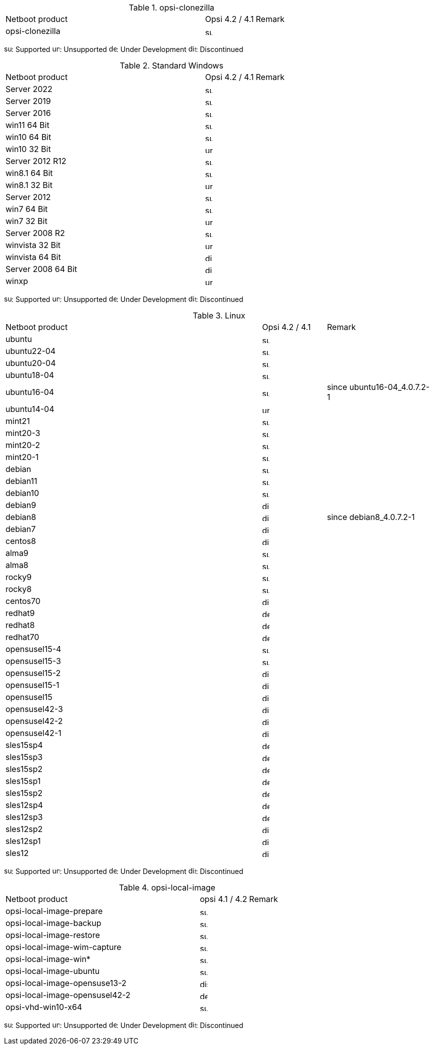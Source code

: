 ////
; Copyright (c) uib gmbh (www.uib.de)
; This documentation is owned by uib
; and published under the german creative commons by-sa license
; see:
; https://creativecommons.org/licenses/by-sa/3.0/de/
; https://creativecommons.org/licenses/by-sa/3.0/de/legalcode
; english:
; https://creativecommons.org/licenses/by-sa/3.0/
; https://creativecommons.org/licenses/by-sa/3.0/legalcode
;
////

.opsi-clonezilla
[cols="12,3,5"]
|==========================
|  Netboot product   | Opsi 4.2 / 4.1 | Remark
|opsi-clonezilla    | image:supported.png[width=15]     |
|==========================

image:supported.png[width=15]: Supported
image:unsupported.png[width=15]: Unsupported
image:develop.png[width=15]: Under Development
image:discontinued.png[width=15]: Discontinued

.Standard Windows
[cols="12,3,5"]
|==========================
|  Netboot product   | Opsi 4.2 / 4.1 | Remark
|Server 2022     | image:supported.png[width=15]   |
|Server 2019     | image:supported.png[width=15]   |
|Server 2016     | image:supported.png[width=15]   |
|win11 64 Bit       | image:supported.png[width=15]   |
|win10 64 Bit       | image:supported.png[width=15]     |
|win10 32 Bit       | image:unsupported.png[width=15]     |
|Server 2012 R12    | image:supported.png[width=15]   |
|win8.1 64 Bit      | image:supported.png[width=15]   |
|win8.1 32 Bit      | image:unsupported.png[width=15]   |
|Server 2012        | image:supported.png[width=15]   |
|win7 64 Bit        | image:supported.png[width=15]   |
|win7 32 Bit        | image:unsupported.png[width=15] |
|Server 2008 R2     | image:supported.png[width=15]   |
|winvista 32 Bit    | image:unsupported.png[width=15]  |
|winvista 64 Bit    | image:discontinued.png[width=15]   |
|Server 2008 64 Bit | image:discontinued.png[width=15]   |
|winxp              | image:unsupported.png[width=15] |
|==========================

image:supported.png[width=15]: Supported
image:unsupported.png[width=15]: Unsupported
image:develop.png[width=15]: Under Development
image:discontinued.png[width=15]: Discontinued

.Linux
[cols="12,3,5"]
|==========================
|  Netboot product             | Opsi 4.2 / 4.1 | Remark
|ubuntu         | image:supported.png[width=15] |
|ubuntu22-04    | image:supported.png[width=15]   |
|ubuntu20-04    | image:supported.png[width=15]   |
|ubuntu18-04    | image:supported.png[width=15]   |
|ubuntu16-04    | image:supported.png[width=15] | since ubuntu16-04_4.0.7.2-1
|ubuntu14-04    | image:unsupported.png[width=15]   |
|mint21         | image:supported.png[width=15]   |
|mint20-3       | image:supported.png[width=15]   |
|mint20-2       | image:supported.png[width=15]   |
|mint20-1       | image:supported.png[width=15]   |
|debian         | image:supported.png[width=15] |
|debian11       | image:supported.png[width=15] |
|debian10       | image:supported.png[width=15] |
|debian9        | image:discontinued.png[width=15] |
|debian8        | image:discontinued.png[width=15] | since debian8_4.0.7.2-1
|debian7        | image:discontinued.png[width=15]   |
|centos8        | image:discontinued.png[width=15]   |
|alma9          | image:supported.png[width=15] |
|alma8          | image:supported.png[width=15] |
|rocky9         | image:supported.png[width=15] |
|rocky8         | image:supported.png[width=15] |
|centos70       | image:discontinued.png[width=15]   |
|redhat9        | image:develop.png[width=15] |
|redhat8        | image:develop.png[width=15] |
|redhat70       | image:develop.png[width=15] |
|opensusel15-4  | image:supported.png[width=15] |
|opensusel15-3  | image:supported.png[width=15] |
|opensusel15-2  | image:discontinued.png[width=15] |
|opensusel15-1  | image:discontinued.png[width=15] |
|opensusel15    | image:discontinued.png[width=15] |
|opensusel42-3  | image:discontinued.png[width=15] |
|opensusel42-2  | image:discontinued.png[width=15] |
|opensusel42-1  | image:discontinued.png[width=15] |
|sles15sp4      | image:develop.png[width=15]      |
|sles15sp3      | image:develop.png[width=15]      |
|sles15sp2      | image:develop.png[width=15]      |
|sles15sp1      | image:develop.png[width=15]      |
|sles15sp2      | image:develop.png[width=15]      |
|sles12sp4      | image:develop.png[width=15]      |
|sles12sp3      | image:develop.png[width=15]      |
|sles12sp2      | image:discontinued.png[width=15]      |
|sles12sp1      | image:discontinued.png[width=15]      |
|sles12         | image:discontinued.png[width=15]      |
|==========================

image:supported.png[width=15]: Supported
image:unsupported.png[width=15]: Unsupported
image:develop.png[width=15]: Under Development
image:discontinued.png[width=15]: Discontinued


.opsi-local-image
[cols="12,3,5"]
|==========================
|  Netboot product              | opsi 4.1 / 4.2 | Remark
|opsi-local-image-prepare       | image:supported.png[width=15] |
|opsi-local-image-backup        | image:supported.png[width=15] |
|opsi-local-image-restore       | image:supported.png[width=15] |
|opsi-local-image-wim-capture   | image:supported.png[width=15] |
|opsi-local-image-win*          | image:supported.png[width=15] |
|opsi-local-image-ubuntu        | image:supported.png[width=15] |
|opsi-local-image-opensuse13-2  | image:discontinued.png[width=15]   |
|opsi-local-image-opensusel42-2  | image:develop.png[width=15]   |
|opsi-vhd-win10-x64             | image:supported.png[width=15]   |
|==========================

image:supported.png[width=15]: Supported
image:unsupported.png[width=15]: Unsupported
image:develop.png[width=15]: Under Development
image:discontinued.png[width=15]: Discontinued
